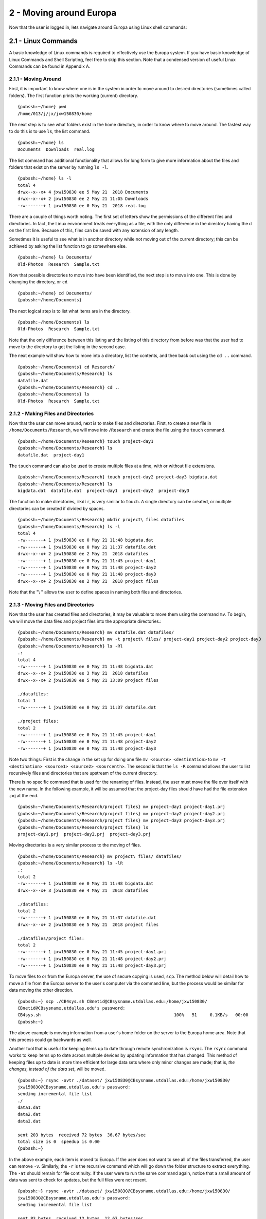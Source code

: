 .. Changelog
   -----------------------------------------------------------------------
   
.. 1.4 - Made top level sections into their own pages including this one
.. 1.3 - Template
	-RST forked. Used to be Ganymede documentation, now used for generating all kinds of system docs
.. 1.2.2 - Add AUG
	-Add Acceptable User Guidelines section
	-Add AUG pdf
	-Add Acceptable User Guidelines hyperlink to pdf
.. 1.2.1 - Compiled with Sphinx
   -Spell correction
   -Added css files to _static in sphinx
   -Added introduction paragraph to 4.2 header

.. 1.2 - Steves Onboarding Updates
   -Spell correction
   -Blurb about CPU core math
   -srun queue info added
   -Added commands to appendix A (appendix v2.0)
   -Updated variables
   
.. 1.1.1 - Mail issues
   - Updated user docs to have the mailto part. 
.. 1.1 - Fixed Issues
   - Updated UTD admin var
   - Added MPI debugging section
   - Added Ganymede Specific section
   - Added show swap mpi
   - Added default vars
.. 1.0 - First Release
   - Minor grammar edits
   - Hid items that aren't live
   - Added Slurm Commands
.. 0.9 - Visual Impovements
   - Fixed pictures to run 
   - Updated Stylesheets to be UTD! Woosh!
   - Created Matlab Section
   - Updated Slurm added inteactive jobs
   - fixed variables
   - added variables for Matlab section
.. 0.8 
   - Fixed Grammatical Error
   - Fixed unicode dashes
   - Added very basic Appendix A
   - Created HTML Documentation using Sphinx
.. 0.7
   - Changed Run Example to Serial and added Parallel 
   - Added scp and rsync
   - Fixed folder locations
   - Fixed quota names
   - Fixed numbers and title capitalization
   - Minor Grammatical edits
   - Added Appendix B - Slurm Commands
.. 0.6
   - built the sections on compilers, modules, and how to run jobs
   - added email and admin variable sections
.. 0.5
   - built out the documentation tree to include 
       - sections space constraints, 
       - compilers and modules, 
       - running jobs, 
       - application specific
   - wrote section 3 on space constraints
   - added variables for the sec 3 tables
.. 0.4
   - Changed from Word Doc to reStructuredText
   - Set Up Automated Feilds
   - Minor Grammatical Edits
.. 0.3
   - Completely created a basic Linux users guide
   - Made minor edits
   - Created heading structure and began reorganization of document
   - Created table of contents
.. 0.2
   - Major Grammar Edits
   - Removed references to 'dead' items
.. 0.1
   - Original version
   
   .. these are the predefined values
   -------------------------------
.. hpc system params
   
.. systemName should just replace mentions of the system's name not including things like domain
.. or user names in code blocks that are upper case of course
.. |systemName| replace:: Europa

.. systemNameLower should just replace mentions of the system's name that are lower case, not including
.. things like domain or user names in code blocks
.. |systemNameLower| replace:: europa
.. 
.. |hostName| replace:: @europa.utdallas.edu

.. |nodecpunum| replace:: 4008
.. |nodememnum| replace:: 14 TB
.. |centVer| replace:: 7.5

.. |matlabver| replace:: r2018a
.. |matlabsitenum| replace:: 12,000
.. |matlabdist| replace:: 32

.. |defcomp| replace:: **Intel**
.. |defmpi| replace:: **mvapich2**

.. admin params
.. |adminemail| replace:: europaadmins@utdallas.edu
.. |mailinglistaddr| replace:: europausers@lists.utdallas.edu
.. |slurmemail| replace:: slurm@europa.utdallas.edu
.. |debugnodenum| replace:: 2

.. space limits
.. |homequota| replace:: 20 GB
.. |homemax| replace:: 30 GB
.. |homerectime| replace:: 7 Days
.. |scratchquota| replace:: None
.. |scratchmax| replace:: None
.. |scratchrectime| replace:: N/A

2 - Moving around |systemName|
//////////////////////////
Now that the user is logged in, lets navigate around |systemName| using Linux shell commands: 

2.1 - Linux Commands
********************
A basic knowledge of Linux commands is required to effectively use the |systemName| system. If you have basic knowledge of Linux Commands and Shell Scripting, feel free to skip this section. Note that a condensed version of useful Linux Commands can be found in Appendix A.

2.1.1 - Moving Around
---------------------
First, it is important to know where one is in the system in order to move around to desired directories (sometimes called folders).  The first function prints the working (current) directory. ::

  {pubssh:~/home} pwd
  /home/013/j/jx/jxw150830/home

The next step is to see what folders exist in the home directory, in order to know where to move around.  The fastest way to do this is to use ``ls``, the list command. ::

  {pubssh:~/home} ls
  Documents  Downloads  real.log

The list command has additional functionality that allows for long form to give more information about the files and folders that exist on the server by running ``ls -l``. ::

  {pubssh:~/home} ls -l
  total 4
  drwx--x--x+ 4 jxw150830 ee 5 May 21  2018 Documents
  drwx--x--x+ 2 jxw150830 ee 2 May 21 11:05 Downloads
  -rw-------+ 1 jxw150830 ee 0 May 21  2018 real.log

There are a couple of things worth noting.  The first set of letters show the permissions of the different files and directories.  In fact, the Linux environment treats everything as a file, with the only difference in the directory having the d on the first line.  Because of this, files can be saved with any extension of any length. 

Sometimes it is useful to see what is in another directory while not moving out of the current directory; this can be achieved by asking the list function to go somewhere else. ::

  {pubssh:~/home} ls Documents/
  Old-Photos  Research  Sample.txt

Now that possible directories to move into have been identified, the next step is to move into one.  This is done by changing the directory, or ``cd``.  ::

  {pubssh:~/home} cd Documents/
  {pubssh:~/home/Documents}

The next logical step is to list what items are in the directory. ::
  
  {pubssh:~/home/Documents} ls
  Old-Photos  Research  Sample.txt

Note that the only difference between this listing and the listing of this directory from before was that the user had to move to the directory to get the listing in the second case.

The next example will show how to move into a directory, list the contents, and then back out using the ``cd ..`` command. ::

  {pubssh:~/home/Documents} cd Research/
  {pubssh:~/home/Documents/Research} ls
  datafile.dat
  {pubssh:~/home/Documents/Research} cd ..
  {pubssh:~/home/Documents} ls
  Old-Photos  Research  Sample.txt

2.1.2 - Making Files and Directories
------------------------------------

Now that the user can move around, next is to make files and directories.  First, to create a new file in ``/home/Documents/Research``, we will move into ``/Research`` and create the file using the ``touch`` command. ::

  {pubssh:~/home/Documents/Research} touch project-day1
  {pubssh:~/home/Documents/Research} ls
  datafile.dat  project-day1

The ``touch`` command can also be used to create multiple files at a time, with or without file extensions. ::

  {pubssh:~/home/Documents/Research} touch project-day2 project-day3 bigdata.dat
  {pubssh:~/home/Documents/Research} ls
  bigdata.dat  datafile.dat  project-day1  project-day2  project-day3

The function to make directories, ``mkdir``, is very similar to ``touch``.  A single directory can be created, or multiple directories can be created if divided by spaces. ::

  {pubssh:~/home/Documents/Research} mkdir project\ files datafiles
  {pubssh:~/home/Documents/Research} ls -l
  total 4
  -rw-------+ 1 jxw150830 ee 0 May 21 11:48 bigdata.dat
  -rw-------+ 1 jxw150830 ee 0 May 21 11:37 datafile.dat
  drwx--x--x+ 2 jxw150830 ee 2 May 21  2018 datafiles
  -rw-------+ 1 jxw150830 ee 0 May 21 11:45 project-day1
  -rw-------+ 1 jxw150830 ee 0 May 21 11:48 project-day2
  -rw-------+ 1 jxw150830 ee 0 May 21 11:48 project-day3
  drwx--x--x+ 2 jxw150830 ee 2 May 21  2018 project files

Note that the "\\ " allows the user to define spaces in naming both files and directories.

2.1.3 - Moving Files and Directories
------------------------------------

Now that the user has created files and directories, it may be valuable to move them using the command ``mv``.  To begin, we will move the data files and project files into the appropriate directories.::

  {pubssh:~/home/Documents/Research} mv datafile.dat datafiles/
  {pubssh:~/home/Documents/Research} mv -t project\ files/ project-day1 project-day2 project-day3
  {pubssh:~/home/Documents/Research} ls -Rl
  .:
  total 4
  -rw-------+ 1 jxw150830 ee 0 May 21 11:48 bigdata.dat
  drwx--x--x+ 2 jxw150830 ee 3 May 21  2018 datafiles
  drwx--x--x+ 2 jxw150830 ee 5 May 21 13:09 project files

  ./datafiles:
  total 1
  -rw-------+ 1 jxw150830 ee 0 May 21 11:37 datafile.dat

  ./project files:
  total 2
  -rw-------+ 1 jxw150830 ee 0 May 21 11:45 project-day1
  -rw-------+ 1 jxw150830 ee 0 May 21 11:48 project-day2
  -rw-------+ 1 jxw150830 ee 0 May 21 11:48 project-day3

Note two things:  First is the change in the set up for doing one file ``mv <source> <destination>`` to ``mv -t <destination> <source1> <source2> <sourcenth>``.  The second is that the ``ls -R`` command allows the user to list recursively files and directories that are upstream of the current directory.

There is no specific command that is used for the renaming of files.  Instead, the user must move the file over itself with the new name.  In the following example, it will be assumed that the project-day files should have had the file extension .prj at the end. ::

 
  {pubssh:~/home/Documents/Research/project files} mv project-day1 project-day1.prj
  {pubssh:~/home/Documents/Research/project files} mv project-day2 project-day2.prj
  {pubssh:~/home/Documents/Research/project files} mv project-day3 project-day3.prj
  {pubssh:~/home/Documents/Research/project files} ls
  project-day1.prj  project-day2.prj  project-day3.prj

Moving directories is a very similar process to the moving of files. ::

  {pubssh:~/home/Documents/Research} mv project\ files/ datafiles/
  {pubssh:~/home/Documents/Research} ls -lR
  .:
  total 2
  -rw-------+ 1 jxw150830 ee 0 May 21 11:48 bigdata.dat
  drwx--x--x+ 3 jxw150830 ee 4 May 21  2018 datafiles

  ./datafiles:
  total 2
  -rw-------+ 1 jxw150830 ee 0 May 21 11:37 datafile.dat
  drwx--x--x+ 2 jxw150830 ee 5 May 21  2018 project files

  ./datafiles/project files:
  total 2
  -rw-------+ 1 jxw150830 ee 0 May 21 11:45 project-day1.prj
  -rw-------+ 1 jxw150830 ee 0 May 21 11:48 project-day2.prj
  -rw-------+ 1 jxw150830 ee 0 May 21 11:48 project-day3.prj

To move files to or from the |systemName| server, the use of secure copying is used, ``scp``.  The method below will detail how to move a file from the |systemName| server to the user's computer via the command line, but the process would be similar for data moving the other direction. ::

  {pubssh:~} scp ./CB4sys.sh CBnetid@CBsysname.utdallas.edu:/home/jxw150830/
  CBnetid@CBsysname.utdallas.edu's password:
  CB4sys.sh                                                    100%   51     0.1KB/s   00:00
  {pubssh:~}

The above example is moving information from a user's home folder on the server to the |systemName| home area.  Note that this process could go backwards as well.

Another tool that is useful for keeping items up to date through remote synchronization is ``rsync``.  The ``rsync`` command works to keep items up to date across multiple devices by updating information that has changed.  This method of keeping files up to date is more time efficient for large data sets where only minor changes are made; that is, *the changes, instead of the data set*, will be moved. ::

  {pubssh:~} rsync -avtr ./dataset/ jxw150830@CBsysname.utdallas.edu:/home/jxw150830/
  jxw150830@CBsysname.utdallas.edu's password:
  sending incremental file list
  ./
  data1.dat
  data2.dat
  data3.dat

  sent 203 bytes  received 72 bytes  36.67 bytes/sec
  total size is 0  speedup is 0.00
  {pubssh:~}

In the above example, each item is moved to |systemName|.  If the user does not want to see all of the files transferred, the user can remove ``-v``.  Similarly, the ``-r`` is the recursive command which will go down the folder structure to extract everything.  The ``-at`` should remain for file continuity.  If the user were to run the same command again, notice that a small amount of data was sent to check for updates, but the full files were not resent. ::

  {pubssh:~} rsync -avtr ./dataset/ jxw150830@CBsysname.utdallas.edu:/home/jxw150830/
  jxw150830@CBsysname.utdallas.edu's password:
  sending incremental file list

  sent 83 bytes  received 12 bytes  12.67 bytes/sec
  total size is 0  speedup is 0.00
  {pubssh:~}


2.1.4 - Removing Files and Directories
--------------------------------------

Often times files or directories are made in error or are no longer needed.  To remove an item, you use the remove tool ``rm``.  ::

  {pubssh:~/home/Documents/Research/datafiles} ls
  datafile.dat  project files
  {pubssh:~/home/Documents/Research/datafiles} rm datafile.dat
  rm: remove regular empty file `datafile.dat'? y
  {pubssh:~/home/Documents/Research/datafiles} ls
  project files

Remove will not let you remove a directory that has files in it.  With one or two files, removing them is not a time-consuming issue.  However, with nested directories, this can be a very time-consuming task to empty each level before removal.  This can be worked around, however, by using the command ``rm -r`` (for recursive). ::

  {pubssh:~/home/Documents/Research} rm datafiles/
  rm: cannot remove `datafiles/': Is a directory
  {pubssh:~/home/Documents/Research} rm -r datafiles/
  {pubssh:~/home/Documents/Research} ls
  bigdata.dat

2.1.5 - Viewing and Editing Files
---------------------------------

Now that the file and directory structure are in the right place, the user has multiple options for viewing and editing.
For viewing short files, simply using the ``cat <filename>`` command allows the user to see the file printed out in the command line. ::

  {pubssh:~/home/Documents} cat Sample.txt
  This is a sample Document
  This document has multiple lines
  
  {pubssh:~/home/Documents}

To view longer files, using the command ``cat <filename> | less`` allows the user to scroll through a long file.  Pressing the q key will release the user from the prompt.

For editing files there are multiple options.  The programs vim (https://www.vim.org/) and nano (https://www.nano-editor.org/) are popular projects that come fairly standard on most machines.  Beyond those, there are additional well documented programs out there that allow for the user to edit in the command line but explaining them is out of the scope of this document.

2.1.6 - Automating Commands
---------------------------

Many of the commands that have been executed, if needed to be executed over and over, would be very time consuming.  To allow for this sort of automation, including the option of user input, there is the shell script.   The bash shell script allows for the user to write programs that consist of other programs or commands that are build into the Linux environment.  The concept of this will be familiar to those users that are familiar with Matlab programming. 

Every shell script must have the file extension .sh and start with and have nothing else but the line: ``#! /bin/bash`` This is followed by the commands in the script.  The command ``echo`` is useful in scripts for printing out to the command line information about what is going on.  To run the script, run ``bash <script name>``. ::

  {pubssh:~/home/Documents} cat hw.sh
  #! /bin/bash
  # This is a comment and is useful
  echo " Hello World"
  {pubssh:~/home/Documents} bash hw.sh
    Hello World

The shell script can be a powerful tool, especially when variables are introduced.  There are two types of shell script input, those passed in the command line before hand and those begotten during the run process.
To put in input to the command line, follow this example. ::
 
  {pubssh:~/home/Documents} cat nameupfront.sh
  #! /bin/bash
  # This will get it upfront
  # from the user input
  echo "Your name is: $1"

  {pubssh:~/home/Documents} bash nameupfront.sh CBsysname
  Your name is: CBsysname
  
To get the input during runtime, the user can read in the value of variables. These variables can be named anything the user would like, and are reached with the ``$<varName>`` portion of the command. ::

  {pubssh:~/home/Documents} cat namelive.sh
  #! /bin/bash
  # This program asks during
  echo "What is your name? :"
  read name
  echo "Hello $name"

  {pubssh:~/home/Documents} bash namelive.sh
  What is your name? :
  CBsysname
  Hello CBsysname

::

2.2 - |systemName| Specific Instructions and Programs
**************************************************

2.2.1 - Environmental Variables
-----------------------------------------------

In |systemName|, there are specific environmental varables that are designed to save the user time.  The following table shows the variables with their respective equivalent values.

===================== =====================================
     Variable                   Equivalent Value
===================== =====================================
``$USER``             The user's NetID
--------------------- -------------------------------------
``$HOME``             ``/home/$USER``
--------------------- -------------------------------------
``$SCRATCH``          ``/petastore/CBsysname/scratch/$USER``
===================== =====================================

These environmental variables are save the user time in typing locations.  Additionally, these can be used by the user in any shell script or command that is input. 

2.2.2 - Custom Programs
-----------------------------------

To save time, a command has been created to directly change the user's directory to the Scratch directory.  This command to change to scratch is ``cds``. ::

  [CBnetid@CBsysname ~]$ pwd
  /home/jxw150830
  [CBnetid@CBsysname ~]$ cds
  [CBnetid@CBsysname CBnetid]$ pwd
  /petastore/CBsysname/scratch/CBnetid
  [CBnetid@CBsysnamejxw150830]$ 



.. 2.2.3 - Special Instructions